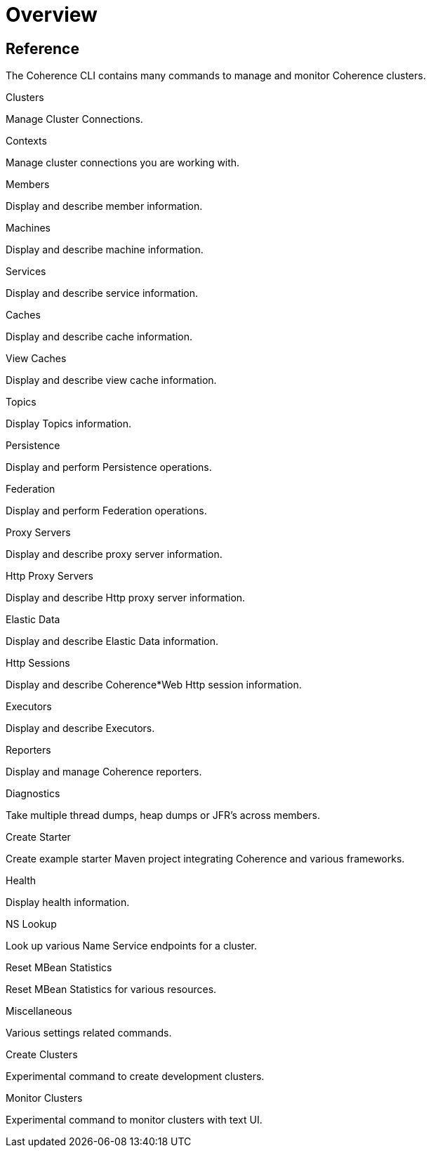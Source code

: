 ///////////////////////////////////////////////////////////////////////////////

    Copyright (c) 2021, 2025 Oracle and/or its affiliates.
    Licensed under the Universal Permissive License v 1.0 as shown at
    https://oss.oracle.com/licenses/upl.

///////////////////////////////////////////////////////////////////////////////

= Overview

== Reference

The Coherence CLI contains many commands to manage and monitor Coherence clusters.

[PILLARS]
====

[CARD]
.Clusters
[link=clusters.adoc]
--
Manage Cluster Connections.
--

[CARD]
.Contexts
[link=contexts.adoc]
--
Manage cluster connections you are working with.
--

[CARD]
.Members
[link=members.adoc]
--
Display and describe member information.
--

[CARD]
.Machines
[link=machines.adoc]
--
Display and describe machine information.
--

[CARD]
.Services
[link=services.adoc]
--
Display and describe service information.
--

[CARD]
.Caches
[link=caches.adoc]
--
Display and describe cache information.
--

[CARD]
.View Caches
[link=view_caches.adoc]
--
Display and describe view cache information.
--

[CARD]
.Topics
[link=topics.adoc]
--
Display Topics information.
--

[CARD]
.Persistence
[link=persistence.adoc]
--
Display and perform Persistence operations.
--

[CARD]
.Federation
[link=federation.adoc]
--
Display and perform Federation operations.
--

[CARD]
.Proxy Servers
[link=proxies.adoc]
--
Display and describe proxy server information.
--

[CARD]
.Http Proxy Servers
[link=http_servers.adoc]
--
Display and describe Http proxy server information.
--

[CARD]
.Elastic Data
[link=elastic_data.adoc]
--
Display and describe Elastic Data information.
--

[CARD]
.Http Sessions
[link=http_sessions.adoc]
--
Display and describe Coherence*Web Http session information.
--

[CARD]
.Executors
[link=executors.adoc]
--
Display and describe Executors.
--

[CARD]
.Reporters
[link=reporters.adoc]
--
Display and manage Coherence reporters.
--

[CARD]
.Diagnostics
[link=diagnostics.adoc]
--
Take multiple thread dumps, heap dumps or JFR's across members.
--

[CARD]
.Create Starter
[link=create_starter.adoc]
--
Create example starter Maven project integrating Coherence and various frameworks.
--

[CARD]
.Health
[link=health.adoc]
--
Display health information.
--

[CARD]
.NS Lookup
[link=nslookup.adoc]
--
Look up various Name Service endpoints for a cluster.
--

[CARD]
.Reset MBean Statistics
[link=reset.adoc]
--
Reset MBean Statistics for various resources.
--

[CARD]
.Miscellaneous
[link=misc.adoc]
--
Various settings related commands.
--

[CARD]
.Create Clusters
[link=create_clusters.adoc]
--
Experimental command to create development clusters.
--

[CARD]
.Monitor Clusters
[link=monitor_clusters.adoc]
--
Experimental command to monitor clusters with text UI.
--

====
